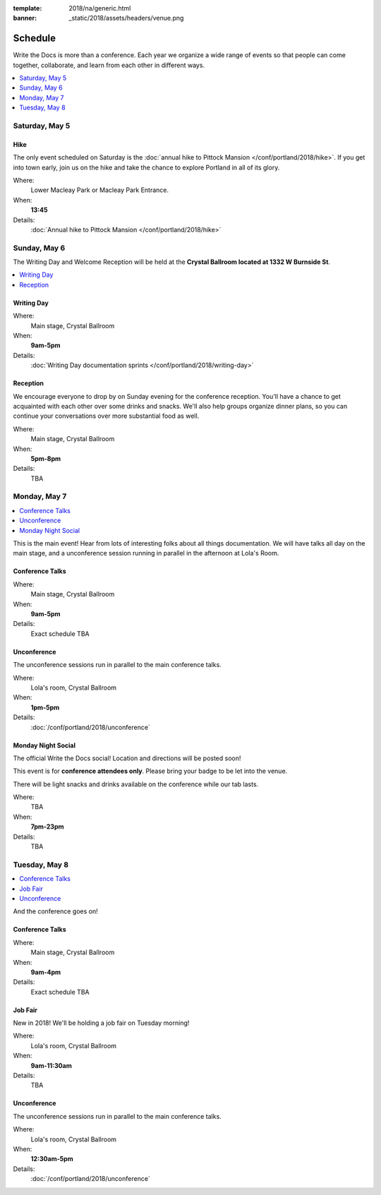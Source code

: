 :template: 2018/na/generic.html
:banner: _static/2018/assets/headers/venue.png

Schedule
========

Write the Docs is more than a conference.
Each year we organize a wide range of events so that people can come together, collaborate, and learn from each other in different ways.

.. contents::
    :local:
    :depth: 1

Saturday, May 5
---------------

Hike
~~~~

The only event scheduled on Saturday is the :doc:`annual hike to Pittock Mansion </conf/portland/2018/hike>`.
If you get into town early, join us on the hike and take the chance to explore Portland in all of its glory.

Where:
  Lower Macleay Park or Macleay Park Entrance.
When:
  **13:45**
Details:
  :doc:`Annual hike to Pittock Mansion </conf/portland/2018/hike>`

Sunday, May 6
-------------

The Writing Day and Welcome Reception will be held at the **Crystal Ballroom located at 1332 W Burnside St**.

.. contents::
    :local:

Writing Day
~~~~~~~~~~~

Where:
  Main stage, Crystal Ballroom
When:
  **9am-5pm**
Details:
  :doc:`Writing Day documentation sprints </conf/portland/2018/writing-day>`

Reception
~~~~~~~~~

We encourage everyone to drop by on Sunday evening for the conference reception.
You'll have a chance to get acquainted with each other over some drinks and snacks.
We'll also help groups organize dinner plans, so you can continue your conversations over more substantial food as well.

Where:
  Main stage, Crystal Ballroom
When:
  **5pm-8pm**
Details:
  TBA

Monday, May 7
-------------

.. contents::
    :local:

This is the main event! Hear from lots of interesting folks about all things documentation.
We will have talks all day on the main stage, and a unconference session running in parallel in the afternoon at Lola's Room.

Conference Talks
~~~~~~~~~~~~~~~~

Where:
  Main stage, Crystal Ballroom
When:
  **9am-5pm**
Details:
  Exact schedule TBA

..
    .. datatemplate::
       :source: /_data/na-2018-day-1.yaml
       :template: include/schedule2018.rst

Unconference
~~~~~~~~~~~~

The unconference sessions run in parallel to the main conference talks.

Where:
  Lola's room, Crystal Ballroom
When:
  **1pm-5pm**
Details:
  :doc:`/conf/portland/2018/unconference`

Monday Night Social
~~~~~~~~~~~~~~~~~~~

The official Write the Docs social!
Location and directions will be posted soon!

This event is for **conference attendees only**. Please bring your badge to be let into the venue.

There will be light snacks and drinks available on the conference while our tab lasts.

Where:
  TBA
When:
  **7pm-23pm**
Details:
  TBA

Tuesday, May 8
--------------

.. contents::
    :local:

And the conference goes on!

Conference Talks
~~~~~~~~~~~~~~~~

Where:
  Main stage, Crystal Ballroom
When:
  **9am-4pm**
Details:
  Exact schedule TBA

..
    .. datatemplate::
       :source: /_data/na-2018-day-1.yaml
       :template: include/schedule2018.rst

Job Fair
~~~~~~~~

New in 2018! We'll be holding a job fair on Tuesday morning!

Where:
  Lola's room, Crystal Ballroom
When:
  **9am-11:30am**
Details:
  TBA

Unconference
~~~~~~~~~~~~

The unconference sessions run in parallel to the main conference talks.

Where:
  Lola's room, Crystal Ballroom
When:
  **12:30am-5pm**
Details:
  :doc:`/conf/portland/2018/unconference`
